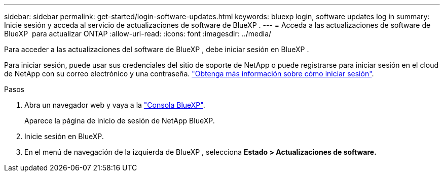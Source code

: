 ---
sidebar: sidebar 
permalink: get-started/login-software-updates.html 
keywords: bluexp login, software updates log in 
summary: Inicie sesión y acceda al servicio de actualizaciones de software de BlueXP . 
---
= Acceda a las actualizaciones de software de BlueXP  para actualizar ONTAP
:allow-uri-read: 
:icons: font
:imagesdir: ../media/


[role="lead"]
Para acceder a las actualizaciones del software de BlueXP , debe iniciar sesión en BlueXP .

Para iniciar sesión, puede usar sus credenciales del sitio de soporte de NetApp o puede registrarse para iniciar sesión en el cloud de NetApp con su correo electrónico y una contraseña. link:https://docs.netapp.com/us-en/bluexp-setup-admin/task-logging-in.html["Obtenga más información sobre cómo iniciar sesión"^].

.Pasos
. Abra un navegador web y vaya a la link:https://console.bluexp.netapp.com/["Consola BlueXP"^].
+
Aparece la página de inicio de sesión de NetApp BlueXP.

. Inicie sesión en BlueXP.
. En el menú de navegación de la izquierda de BlueXP , selecciona *Estado > Actualizaciones de software.*

